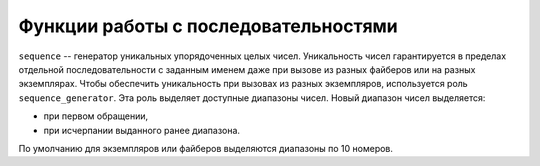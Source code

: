 .. _sandbox_sequence:

Функции работы с последовательностями
-------------------------------------

``sequence`` -- генератор уникальных упорядоченных целых чисел.
Уникальность чисел гарантируется в пределах отдельной последовательности с заданным именем даже при вызове
из разных файберов или на разных экземплярах.
Чтобы обеспечить уникальность при вызовах из разных экземпляров, используется роль ``sequence_generator``.
Эта роль выделяет доступные диапазоны чисел.
Новый диапазон чисел выделяется:

*   при первом обращении,
*   при исчерпании выданного ранее диапазона.

По умолчанию для экземпляров или файберов выделяются диапазоны по 10 номеров.

..  module:: sequence

..  function:: get(sequence_name)

    Возвращает ссылку на объект заданной последовательности.
    Если последовательность с таким именем отсутствует, создаёт новую последовательность.
    Объект последовательности имеет единственный метод ``next``, который возвращает следующий элемент
    последовательности.

    **Пример использования**

    На двух разных экземплярах один раз вызывается обработчик, заполняющий поле объекта уникальным номером
    с помощью метода ``next``.
    Тогда на первом экземпляре номер объекта будет ``1``, а на втором -- ``11``.
    Если после этого каждый обработчик вызывать еще 9 раз, то номера объектов будут ``2``\--``10`` и ``12``\--``20``
    соответственно.
    При повторном запуске обработчика на первом экземпляре объекту будет присвоен номер ``21``.

    :param sequence_name: имя последовательности

    :return: ссылка на объект последовательности
    :rtype: ?